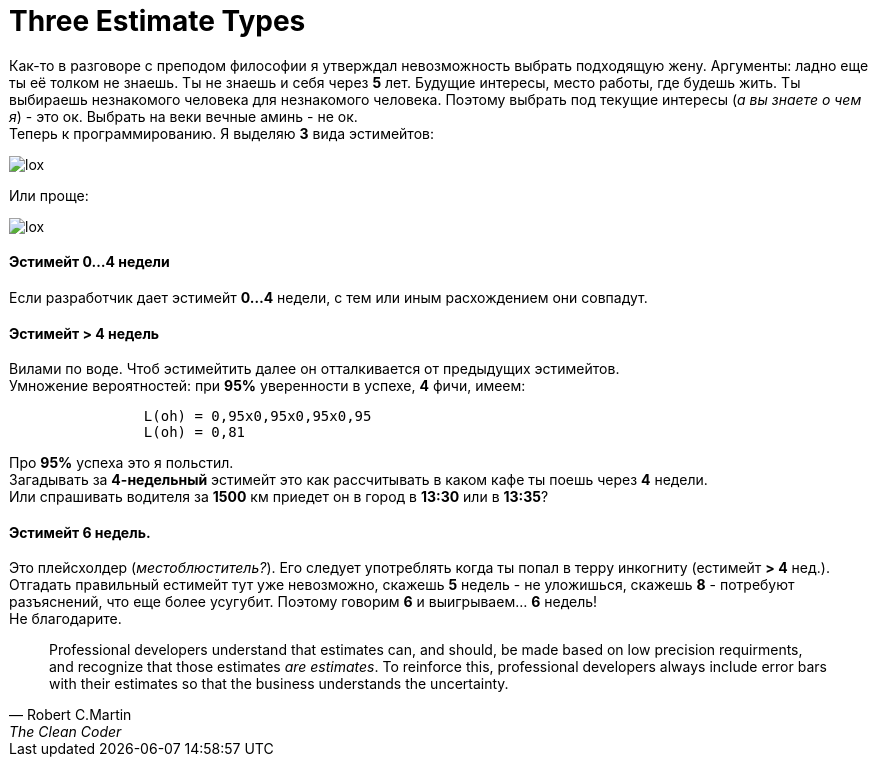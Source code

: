 = Three Estimate Types
:hp-tags: Estimates, Deadline, Fuckup

Как-то в разговоре с преподом философии я утверждал невозможность выбрать подходящую жену. Аргументы: ладно еще ты её толком не знаешь. Ты не знаешь и себя через *5* лет. Будущие интересы, место работы, где будешь жить. 
Ты выбираешь незнакомого человека для незнакомого человека. Поэтому выбрать под текущие интересы (_а вы знаете о чем я_) - это ок. Выбрать на веки вечные аминь - не ок. +
Теперь к программированию. Я выделяю *3* вида эстимейтов:


image::2015-11-22/graph1.png[lox]

Или проще: +

image::2015-11-22/graph2.png[lox]

==== Эстимейт 0...4 недели +
Если разработчик дает эстимейт *0...4* недели, с тем или иным расхождением они совпадут.

==== Эстимейт > 4 недель +
Вилами по воде.
Чтоб эстимейтить далее он отталкивается от предыдущих эстимейтов. +
Умножение вероятностей: при *95%* уверенности в успехе, *4* фичи, имеем:
----
		L(oh) = 0,95x0,95x0,95x0,95
		L(oh) = 0,81
----
Про *95%* успеха это я польстил. +
Загадывать за *4-недельный* эстимейт это как рассчитывать в каком кафе ты поешь через *4* недели. +
Или спрашивать водителя за *1500* км приедет он в город в *13:30* или в *13:35*?

==== Эстимейт 6 недель. +
Это плейсхолдер (_местоблюститель?_). Его следует употреблять когда ты попал в терру инкогниту (естимейт *> 4* нед.).
Отгадать правильный естимейт тут уже невозможно, скажешь *5* недель - не уложишься, скажешь *8* - потребуют разъяснений, что еще более усугубит.
Поэтому говорим *6* и выигрываем... *6* недель! +
Не благодарите.


[quote, Robert C.Martin, The Clean Coder]
____
Professional developers understand that estimates can, and should, be made based on low precision requirments, and recognize that those estimates _are estimates_. To reinforce this, professional developers always include error bars with their estimates so that the business understands the uncertainty.
____